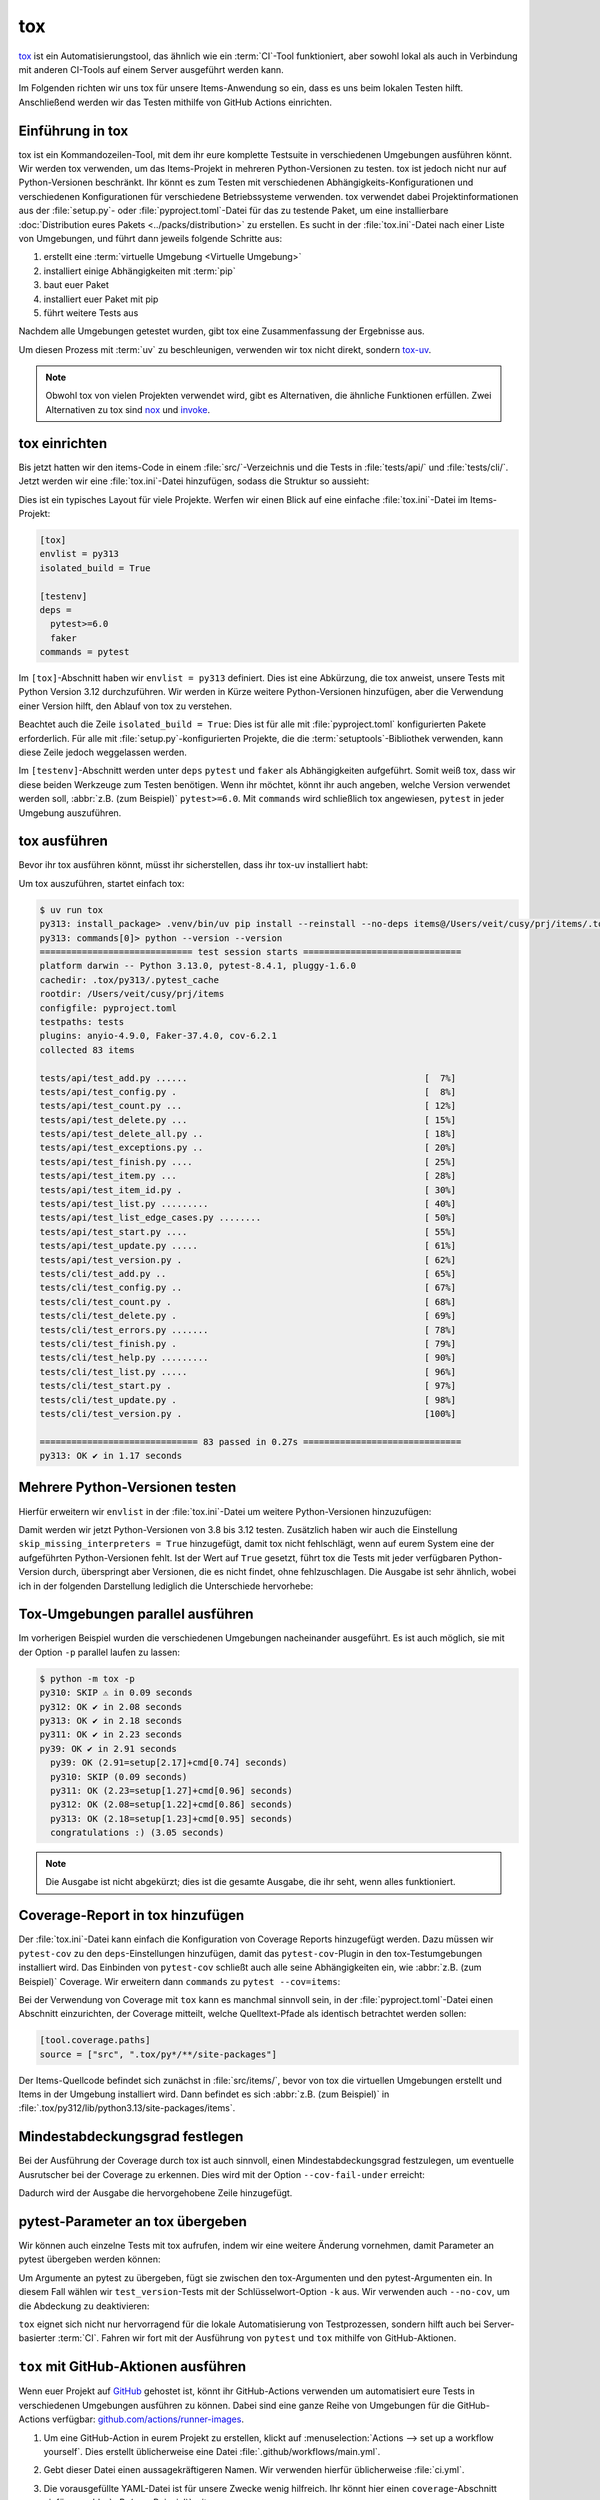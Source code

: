 tox
===

`tox <https://tox.readthedocs.io/>`_ ist ein Automatisierungstool, das ähnlich
wie ein :term:`CI`-Tool funktioniert, aber sowohl lokal als auch in Verbindung
mit anderen CI-Tools auf einem Server ausgeführt werden kann.

Im Folgenden richten wir uns tox für unsere Items-Anwendung so ein, dass es uns
beim lokalen Testen hilft. Anschließend werden wir das Testen mithilfe von
GitHub Actions einrichten.

Einführung in tox
-----------------

tox ist ein Kommandozeilen-Tool, mit dem ihr eure komplette Testsuite in
verschiedenen Umgebungen ausführen könnt. Wir werden tox verwenden, um das
Items-Projekt in mehreren Python-Versionen zu testen. tox ist jedoch nicht nur
auf Python-Versionen beschränkt. Ihr könnt es zum Testen mit verschiedenen
Abhängigkeits-Konfigurationen und verschiedenen Konfigurationen für verschiedene
Betriebssysteme verwenden. tox verwendet dabei Projektinformationen aus der
:file:`setup.py`- oder :file:`pyproject.toml`-Datei für das zu testende Paket,
um eine installierbare :doc:`Distribution eures Pakets
<../packs/distribution>` zu erstellen. Es sucht in der :file:`tox.ini`-Datei
nach einer Liste von Umgebungen, und führt dann jeweils folgende Schritte aus:

#. erstellt eine :term:`virtuelle Umgebung <Virtuelle Umgebung>`
#. installiert einige Abhängigkeiten mit :term:`pip`
#. baut euer Paket
#. installiert euer Paket mit pip
#. führt weitere Tests aus

Nachdem alle Umgebungen getestet wurden, gibt tox eine Zusammenfassung der
Ergebnisse aus.

Um diesen Prozess mit :term:`uv` zu beschleunigen, verwenden wir tox nicht
direkt, sondern `tox-uv <https://github.com/tox-dev/tox-uv>`_.

.. note::
   Obwohl tox von vielen Projekten verwendet wird, gibt es Alternativen, die
   ähnliche Funktionen erfüllen. Zwei Alternativen zu tox sind `nox
   <https://nox.thea.codes/en/stable/>`_ und `invoke
   <https://www.pyinvoke.org>`_.

tox einrichten
--------------

Bis jetzt hatten wir den items-Code in einem :file:`src/`-Verzeichnis und die
Tests in :file:`tests/api/` und :file:`tests/cli/`. Jetzt werden wir eine
:file:`tox.ini`-Datei hinzufügen, sodass die Struktur so aussieht:

.. code-block:: console
   :emphasize-lines: 16

    items
     ├── …
     ├── pyproject.toml
     ├── src
     │   └── items
     │       └── ...
     ├── tests
     │   ├── api
     │   │   ├── __init__.py
     │   │   ├── conftest.py
     │   │   └── test_….py
     │   └── cli
     │       ├── __init__.py
     │       ├── conftest.py
     │       └── test_….py
     └── tox.ini

Dies ist ein typisches Layout für viele Projekte. Werfen wir einen Blick auf
eine einfache :file:`tox.ini`-Datei im Items-Projekt:

.. code-block:: ini

   [tox]
   envlist = py313
   isolated_build = True

   [testenv]
   deps =
     pytest>=6.0
     faker
   commands = pytest

Im ``[tox]``-Abschnitt haben wir ``envlist = py313`` definiert. Dies ist eine
Abkürzung, die tox anweist, unsere Tests mit Python Version 3.12 durchzuführen.
Wir werden in Kürze weitere Python-Versionen hinzufügen, aber die Verwendung
einer Version hilft, den Ablauf von tox zu verstehen.

Beachtet auch die Zeile ``isolated_build = True``: Dies ist für alle mit
:file:`pyproject.toml` konfigurierten Pakete erforderlich. Für alle mit
:file:`setup.py`-konfigurierten Projekte, die die :term:`setuptools`-Bibliothek
verwenden, kann diese Zeile jedoch weggelassen werden.

Im ``[testenv]``-Abschnitt werden unter ``deps`` ``pytest`` und ``faker`` als
Abhängigkeiten aufgeführt. Somit weiß tox, dass wir diese beiden Werkzeuge zum
Testen benötigen. Wenn ihr möchtet, könnt ihr auch angeben, welche Version
verwendet werden soll, :abbr:`z.B. (zum Beispiel)` ``pytest>=6.0``.
Mit ``commands`` wird schließlich tox angewiesen, ``pytest`` in jeder Umgebung
auszuführen.

tox ausführen
-------------

Bevor ihr tox ausführen könnt, müsst ihr sicherstellen, dass ihr tox-uv
installiert habt:

.. tab:: Linux/macOS

   .. code-block:: console

      $ uv add --extra dev tox-uv

.. tab:: Windows

   .. code-block:: ps1con

      C:> uv add --extra dev tox-uv

Um tox auszuführen, startet einfach tox:

.. code-block:: pytest

   $ uv run tox
   py313: install_package> .venv/bin/uv pip install --reinstall --no-deps items@/Users/veit/cusy/prj/items/.tox/.tmp/package/57/items-0.1.0.tar.gz
   py313: commands[0]> python --version --version
   ============================= test session starts ==============================
   platform darwin -- Python 3.13.0, pytest-8.4.1, pluggy-1.6.0
   cachedir: .tox/py313/.pytest_cache
   rootdir: /Users/veit/cusy/prj/items
   configfile: pyproject.toml
   testpaths: tests
   plugins: anyio-4.9.0, Faker-37.4.0, cov-6.2.1
   collected 83 items

   tests/api/test_add.py ......                                             [  7%]
   tests/api/test_config.py .                                               [  8%]
   tests/api/test_count.py ...                                              [ 12%]
   tests/api/test_delete.py ...                                             [ 15%]
   tests/api/test_delete_all.py ..                                          [ 18%]
   tests/api/test_exceptions.py ..                                          [ 20%]
   tests/api/test_finish.py ....                                            [ 25%]
   tests/api/test_item.py ...                                               [ 28%]
   tests/api/test_item_id.py .                                              [ 30%]
   tests/api/test_list.py .........                                         [ 40%]
   tests/api/test_list_edge_cases.py ........                               [ 50%]
   tests/api/test_start.py ....                                             [ 55%]
   tests/api/test_update.py .....                                           [ 61%]
   tests/api/test_version.py .                                              [ 62%]
   tests/cli/test_add.py ..                                                 [ 65%]
   tests/cli/test_config.py ..                                              [ 67%]
   tests/cli/test_count.py .                                                [ 68%]
   tests/cli/test_delete.py .                                               [ 69%]
   tests/cli/test_errors.py .......                                         [ 78%]
   tests/cli/test_finish.py .                                               [ 79%]
   tests/cli/test_help.py .........                                         [ 90%]
   tests/cli/test_list.py .....                                             [ 96%]
   tests/cli/test_start.py .                                                [ 97%]
   tests/cli/test_update.py .                                               [ 98%]
   tests/cli/test_version.py .                                              [100%]

   ============================== 83 passed in 0.27s ==============================
   py313: OK ✔ in 1.17 seconds

Mehrere Python-Versionen testen
-------------------------------

Hierfür erweitern wir ``envlist`` in der :file:`tox.ini`-Datei um weitere
Python-Versionen hinzuzufügen:

.. code-block:: ini
   :emphasize-lines: 2, 4

   [tox]
   envlist = py3{9,10,11,12,13,13t,14,14t}
   isolated_build = True
   skip_missing_interpreters = True

Damit werden wir jetzt Python-Versionen von 3.8 bis 3.12 testen. Zusätzlich
haben wir auch die Einstellung ``skip_missing_interpreters = True`` hinzugefügt,
damit tox nicht fehlschlägt, wenn auf eurem System eine der aufgeführten
Python-Versionen fehlt. Ist der Wert auf ``True`` gesetzt, führt tox die Tests
mit jeder verfügbaren Python-Version durch, überspringt aber Versionen, die es
nicht findet, ohne fehlzuschlagen. Die Ausgabe ist sehr ähnlich, wobei ich in
der folgenden Darstellung lediglich die Unterschiede hervorhebe:

.. code-block:: pytest
   :emphasize-lines: 3-4, 8-12, 16-20, 24-28, 32-

   $ uv run tox
   ...
   py39: install_package> python -I -m pip install --force-reinstall --no-deps /Users/veit/cusy/prj/items/.tox/.tmp/package/17/items-0.1.0.tar.gz
   py39: commands[0]> coverage run -m pytest
   ============================= test session starts ==============================
   ...
   ============================== 49 passed in 0.16s ==============================
   py39: OK ✔ in 2.17 seconds
   py310: skipped because could not find python interpreter with spec(s): py310
   py310: SKIP ⚠ in 0.01 seconds
   py311: install_package> python -I -m pip install --force-reinstall --no-deps /Users/veit/cusy/prj/items/.tox/.tmp/package/18/items-0.1.0.tar.gz
   py311: commands[0]> coverage run -m pytest
   ============================= test session starts ==============================
   ...
   ============================== 49 passed in 0.15s ==============================
   py311: OK ✔ in 1.41 seconds
   py312: install_package> python -I -m pip install --force-reinstall --no-deps /Users/veit/cusy/prj/items/.tox/.tmp/package/19/items-0.1.0.tar.gz
   py312: commands[0]> coverage run -m pytest
   ============================= test session starts ==============================
   ...
   ============================== 49 passed in 0.15s ==============================
   py312: OK ✔ in 1.43 seconds
   py313: install_package> python -I -m pip install --force-reinstall --no-deps /Users/veit/cusy/prj/items/.tox/.tmp/package/20/items-0.1.0.tar.gz
   py313: commands[0]> coverage run -m pytest
   ============================= test session starts ==============================
   ...
   ============================== 49 passed in 0.16s ==============================
   .pkg: _exit> python /Users/veit/cusy/prj/items/.venv/lib/python3.13/site-packages/pyproject_api/_backend.py True hatchling.build
   py313: OK ✔ in 1.48 seconds
     py39: OK (2.17=setup[1.54]+cmd[0.63] seconds)
     py310: SKIP (0.01 seconds)
     py311: OK (1.41=setup[0.81]+cmd[0.60] seconds)
     py312: OK (1.43=setup[0.82]+cmd[0.61] seconds)
     py313: OK (1.48=setup[0.82]+cmd[0.66] seconds)
     congratulations :) (10.46 seconds)

Tox-Umgebungen parallel ausführen
---------------------------------

Im vorherigen Beispiel wurden die verschiedenen Umgebungen nacheinander
ausgeführt. Es ist auch möglich, sie mit der Option ``-p`` parallel laufen zu
lassen:

.. code-block:: pytest

   $ python -m tox -p
   py310: SKIP ⚠ in 0.09 seconds
   py312: OK ✔ in 2.08 seconds
   py313: OK ✔ in 2.18 seconds
   py311: OK ✔ in 2.23 seconds
   py39: OK ✔ in 2.91 seconds
     py39: OK (2.91=setup[2.17]+cmd[0.74] seconds)
     py310: SKIP (0.09 seconds)
     py311: OK (2.23=setup[1.27]+cmd[0.96] seconds)
     py312: OK (2.08=setup[1.22]+cmd[0.86] seconds)
     py313: OK (2.18=setup[1.23]+cmd[0.95] seconds)
     congratulations :) (3.05 seconds)

.. note::
   Die Ausgabe ist nicht abgekürzt; dies ist die gesamte Ausgabe, die ihr seht,
   wenn alles funktioniert.

Coverage-Report in tox hinzufügen
---------------------------------

Der :file:`tox.ini`-Datei kann einfach die Konfiguration von Coverage Reports
hinzugefügt werden. Dazu müssen wir ``pytest-cov`` zu den ``deps``-Einstellungen
hinzufügen, damit das ``pytest-cov``-Plugin in den tox-Testumgebungen
installiert wird. Das Einbinden von ``pytest-cov`` schließt auch alle seine
Abhängigkeiten ein, wie :abbr:`z.B. (zum Beispiel)` Coverage. Wir erweitern dann
``commands`` zu ``pytest --cov=items``:

.. code-block:: ini
   :emphasize-lines: 12-

   [tox]
   envlist = py3{9,10,11,12,13,13t,14,14t}
   isolated_build = True
   skip_missing_interpreters = True

   [testenv]
   deps =
    pytest>=6.0
    faker
   commands = pytest

   [testenv:coverage-report]
   description = Report coverage over all test runs.
   deps = coverage[toml]
   skip_install = true
   allowlist_externals = coverage
   commands =
     coverage combine
     coverage report

Bei der Verwendung von Coverage mit ``tox`` kann es manchmal sinnvoll sein, in
der  :file:`pyproject.toml`-Datei einen Abschnitt einzurichten, der Coverage
mitteilt, welche Quelltext-Pfade als identisch betrachtet werden sollen:

.. code-block:: ini

   [tool.coverage.paths]
   source = ["src", ".tox/py*/**/site-packages"]

Der Items-Quellcode befindet sich zunächst in :file:`src/items/`, bevor von tox
die virtuellen Umgebungen erstellt und Items in der Umgebung installiert wird.
Dann befindet es sich :abbr:`z.B. (zum Beispiel)` in
:file:`.tox/py312/lib/python3.13/site-packages/items`.

.. code-block:: console
   :emphasize-lines: 1

   $ v run tox
   ...
   coverage-report: commands[0]> coverage combine
   Combined data file .coverage.fay.local.19539.XpQXpsGx
   coverage-report: commands[1]> coverage report
   Name               Stmts   Miss Branch BrPart  Cover   Missing
   --------------------------------------------------------------
   src/items/api.py      68      1     12      1    98%   88
   --------------------------------------------------------------
   TOTAL                428      1     32      1    99%

   26 files skipped due to complete coverage.
     py39: OK (2.12=setup[1.49]+cmd[0.63] seconds)
     py310: SKIP (0.01 seconds)
     py311: OK (1.41=setup[0.80]+cmd[0.62] seconds)
     py312: OK (1.43=setup[0.81]+cmd[0.62] seconds)
     py313: OK (1.46=setup[0.83]+cmd[0.62] seconds)
     coverage-report: OK (0.16=setup[0.00]+cmd[0.07,0.09] seconds)
     congratulations :) (10.26 seconds)

Mindestabdeckungsgrad festlegen
-------------------------------

Bei der Ausführung der Coverage durch tox ist auch sinnvoll, einen
Mindestabdeckungsgrad festzulegen, um eventuelle Ausrutscher bei der Coverage zu
erkennen. Dies wird mit der Option ``--cov-fail-under`` erreicht:

.. code-block:: console
   :emphasize-lines: 8

   Name               Stmts   Miss Branch BrPart  Cover   Missing
   --------------------------------------------------------------
   src/items/api.py      68      1     12      1    98%   88
   --------------------------------------------------------------
   TOTAL                428      1     32      1    99%

   26 files skipped due to complete coverage.
   Coverage failure: total of 99 is less than fail-under=100

Dadurch wird der Ausgabe die hervorgehobene Zeile hinzugefügt.

.. _posargs:

pytest-Parameter an tox übergeben
---------------------------------

Wir können auch einzelne Tests mit tox aufrufen, indem wir eine weitere Änderung
vornehmen, damit Parameter an pytest übergeben werden können:

.. code-block:: ini
   :emphasize-lines: 17

   [tox]
   envlist =
       pre-commit
       docs
       py3{9,10,11,12,13,13t,14,14t}
       coverage-report
   isolated_build = True
   skip_missing_interpreters = True

   [testenv]
   extras =
     tests: tests
   deps =
     tests: coverage[toml]
   allowlist_externals = coverage
   commands =
     coverage run -m pytest {posargs}

Um Argumente an pytest zu übergeben, fügt sie zwischen den tox-Argumenten und
den pytest-Argumenten ein. In diesem Fall wählen wir ``test_version``-Tests mit
der Schlüsselwort-Option ``-k`` aus. Wir verwenden auch ``--no-cov``, um die
Abdeckung zu deaktivieren:

.. code-block:: pytest
   :emphasize-lines: 1, 3

   $ uv run tox -e py313 -- -k test_version --no-cov
   ...
   coverage-report: commands[0]> coverage combine
   Combined data file .coverage.fay.local.19539.XpQXpsGx
   coverage-report: commands[1]> coverage report
   Name               Stmts   Miss Branch BrPart  Cover   Missing
   --------------------------------------------------------------
   src/items/api.py      68      1     12      1    98%   88
   --------------------------------------------------------------
   TOTAL                428      1     32      1    99%

   26 files skipped due to complete coverage.
     py39: OK (2.12=setup[1.49]+cmd[0.63] seconds)
     py310: SKIP (0.01 seconds)
     py311: OK (1.41=setup[0.80]+cmd[0.62] seconds)
     py312: OK (1.43=setup[0.81]+cmd[0.62] seconds)
     py313: OK (1.46=setup[0.83]+cmd[0.62] seconds)
     coverage-report: OK (0.16=setup[0.00]+cmd[0.07,0.09] seconds)
     congratulations :) (10.26 seconds)

``tox`` eignet sich nicht nur hervorragend für die lokale Automatisierung von
Testprozessen, sondern hilft auch bei Server-basierter :term:`CI`. Fahren wir
fort mit der Ausführung von ``pytest`` und ``tox`` mithilfe von GitHub-Aktionen.

``tox`` mit GitHub-Aktionen ausführen
-------------------------------------

Wenn euer Projekt auf `GitHub <https://github.com/>`_ gehostet ist, könnt ihr
GitHub-Actions verwenden um automatisiert eure Tests in verschiedenen Umgebungen
ausführen zu können. Dabei sind eine ganze Reihe von Umgebungen für die
GitHub-Actions verfügbar: `github.com/actions/runner-images
<https://github.com/actions/runner-images>`_.

#. Um eine GitHub-Action in eurem Projekt zu erstellen, klickt auf
   :menuselection:`Actions --> set up a workflow yourself`. Dies erstellt
   üblicherweise eine Datei :file:`.github/workflows/main.yml`.
#. Gebt dieser Datei einen aussagekräftigeren Namen. Wir verwenden hierfür
   üblicherweise :file:`ci.yml`.
#. Die vorausgefüllte YAML-Datei ist für unsere Zwecke wenig hilfreich. Ihr
   könnt hier einen ``coverage``-Abschnitt einfügen, :abbr:`z.B. (zum Beispiel)`
   mit:

   .. code-block:: yaml

      jobs:
        coverage:
          name: Ensure 100% test coverage
          runs-on: ubuntu-latest
          needs: tests
          if: always()

          steps:
            - uses: actions/checkout@v4
              with:
                persist-credentials: false
            - uses: actions/setup-python@v5
              with:
                python-version-file: .python-version
            - uses: hynek/setup-cached-uv@v2
            - name: Download coverage data
              uses: actions/download-artifact@v4
              with:
                pattern: coverage-data-*
                merge-multiple: true

            - name: Combine coverage and fail if it’s <100%.
              run: |
                uv tool install coverage

                coverage combine
                coverage html --skip-covered --skip-empty

                # Report and write to summary.
                coverage report --format=markdown >> $GITHUB_STEP_SUMMARY

                # Report again and fail if under 100%.
                coverage report --fail-under=100

   ``name``
       kann ein beliebiger Name sein. Er wird in der Benutzeroberfläche von
       GitHub Actions angezeigt.
   ``steps``
       ist eine Liste von Schritten. Der Name eines jeden Schrittes kann
       beliebig sein und ist optional.
   ``uses: actions/checkout@v4``
       ist ein GitHub-Actions-Tool, das unser Repository auscheckt, damit der
       Rest des Workflows darauf zugreifen kann.
   ``uses: actions/setup-python@v5``
       ist ein GitHub-Actions-Tool, das Python konfiguriert und in einer
       Build-Umgebung installiert.
   ``with: python-version: ${{ matrix.python }}``
       sagt, dass eine Umgebung für jede der in ``matrix.python`` aufgeführten
       Python-Versionen erstellt werden soll.
   ``uses: hynek/setup-cached-uv@v2``
       uses :term:`uv` in GitHub Actions.

       .. seealso::
          * `setup-cached-uv <https://github.com/hynek/setup-cached-uv>`_

#. Anschließend könnt ihr auf :guilabel:`Start commit` klicken. Da wir noch
   weitere Änderungen vornehmen wollen bevor die Tests automatisiert ausgeführt
   werden sollen, wählen wir :guilabel:`Create a new branch for this commit and
   start a pull request` und als Name für den neuen :term:`Branch <branch>`
   ``github-actions``. Schließlich könnt ihr auf :guilabel:`Create pull request`
   klicken.
#. Um nun in den neuen Branch zu wechseln, gehen wir zu :menuselection:`Code -->
   main --> github-actions`.

Die Actions-Syntax ist gut dokumentiert. Ein guter Startpunkt in der
GitHub-Actions-Dokumentation ist die Seite `Building and Testing Python
<https://docs.github.com/en/actions/use-cases-and-examples/building-and-testing/building-and-testing-python>`_.
Die Dokumentation zeigt euch auch, wie ihr pytest direkt ohne tox ausführen
könnt und wie ihr die Matrix auf mehrere Betriebssysteme erweitern könnt. Sobald
ihr eure :file:`*.yml`-Datei eingerichtet und in euer GitHub-Repository
hochgeladen habt, wird sie automatisch ausgeführt. Im Reiter
:menuselection:`Actions` könnt ihr anschließend die Durchläufe sehen:

.. figure:: github-actions.png
   :alt: Screenshot der GitHub-Actions-Übersicht

Die verschiedenen Python-Umgebungen sind auf der linken Seite aufgelistet. Wenn
ihr eine auswählt, werden die Ergebnisse für diese Umgebung angezeigt, wie im
folgenden Screenshot dargestellt:

.. figure:: github-actions-run.png
   :alt: Screenshot eines GitHub-Actions-Run für eine Umgebung

.. seealso::
   * `Building and testing Python
     <https://docs.github.com/en/actions/use-cases-and-examples/building-and-testing/building-and-testing-python>`_
   * `Workflow syntax for GitHub Actions
     <https://docs.github.com/en/actions/writing-workflows/workflow-syntax-for-github-actions>`_

Badge anzeigen
--------------

Nun könnt ihr in eurer :file:`README.rst`-Datei noch ein Badge eures
:term:`CI`-Status hinzufügen, :abbr:`z.B. (zum Beispiel)` mit:

.. code-block:: rest

   .. image:: https://github.com/YOU/YOUR_PROJECT/workflows/CI/badge.svg?branch=main
      :target: https://github.com/YOU/YOUR_PROJECT/actions?workflow=CI
      :alt: CI Status

Testabdeckung veröffentlichen
-----------------------------

Die Testabdeckung könnt ihr auf GitHub veröffentlichen, :abbr:`s.a. (siehe
auch)` :ref:`Coverage GitHub-Actions <coverage-github-actions>`.

tox erweitern
-------------

tox verwendet `pluggy <https://pluggy.readthedocs.io/en/stable/>`_, um das
Standardverhalten anzupassen. Pluggy findet ein Plugin, indem es nach
einem Einstiegspunkt mit dem Namen ``tox`` sucht, :abbr:`z.B. (zum Beispiel)` in
einer :file:`pyproject.toml`-Datei:

.. code-block:: toml

   [project.entry-points.tox]
   my_plugin = "my_plugin.hooks"

Um das Plugin zu verwenden, muss es daher lediglich in der gleichen Umgebung
installiert werden, in der auch tox läuft, und es wird über den definierten
Einstiegspunkt gefunden.

Ein Plugin wird durch die Implementierung von Erweiterungspunkten in Form von
Hooks erstellt. Der folgende Codeschnipsel würde zum Beispiel ein neues --my
:abbr:`CLI (Command Line Interface)` definieren:

.. code-block:: python

   from tox.config.cli.parser import ToxParser
   from tox.plugin import impl


   @impl
   def tox_add_option(parser: ToxParser) -> None:
       parser.add_argument("--my", action="store_true", help="my option")

.. seealso::
   * `Extending tox <https://tox.wiki/en/latest/plugins.html>`_
   * `tox development team <https://github.com/orgs/tox-dev/repositories>`_

.. _tox_uv:

``tox-uv``
----------

`tox-uv <https://pypi.org/project/tox-uv/>`_ ist ein Tox-Plugin, das
:term:`virtualenv` und :term:`pip` durch :term:`uv` in euren Tox-Umgebungen
ersetzt.

Ihr könnt ``tox`` und ``tox-uv`` installieren mit:

.. code-block:: console

   $ uv tool install tox --with tox-uv

``uv.lock``-Unterstützung
~~~~~~~~~~~~~~~~~~~~~~~~~

Wenn ihr für eine Tox-Umgebung ``uv sync`` mit einer ``uv.lock``-Datei verwenden
wollt, müsst ihr für diese Tox-Umgebung den Runner auf ``uv-venv-lock-runner``
ändern. Außerdem solltet ihr in solchen Umgebungen die ``extras``-Konfiguration
verwenden, um ``uv`` anzuweisen, die angegebenen Extras zu installieren, zum
Beispiel:

.. code-block:: ini
   :caption: tox.ini

   [testenv]
   runner = uv-venv-lock-runner
   extras =
       dev
   commands = pytest

``dev`` verwendet den ``uv-venv-lock-runner`` und nutzt ``uv sync``, um
Abhängigkeiten in der Umgebung mit den ``dev``-Extras zu installieren.
